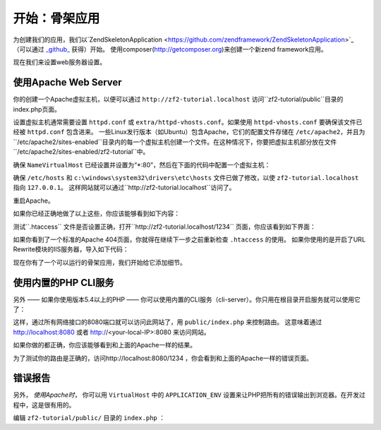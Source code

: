 .. _user-guide.skeleton-application:

开始：骨架应用
=======================================

为创建我们的应用，我们以`ZendSkeletonApplication <https://github.com/zendframework/ZendSkeletonApplication>`_ （可以通过 `_github_ <https://github.com/>`_ 获得）开始。
使用composer(http://getcomposer.org)来创建一个新zend framework应用。

.. code-block:: bash
   :linenos:

    php composer.phar create-project --stability="dev" repository-url="https://packages.zendframework.com" zendframework/skeleton-application path/to/install
    php composer.phar update

.. 注意::

    另一个安装ZendSkeletonApplication的方法是使用github。去https://github.com/zendframework/ZendSkeletonApplication 单击“ZIP”按钮就会下载一个``ZendSkeletonApplication-master.zip``相似的文件。

    把此文件解压到虚拟主机目录并重命名为``zf2-tutorial``。

    ZendSkeletonApplication使用Composer (http://getcomposer.org)来解决它的依赖性，在这里，依赖指的是zf2自己。

    To install Zend Framework 2 into our application we simply type:
    安装zf2到我们的应用，我们只用输入：

    .. code-block:: bash
       :linenos:

        php composer.phar self-update
        php composer.phar install
        php composer.phar update

    从``zf2-tutorial`` 目录。等一会，我们会看到类似下面的输出：

    .. code-block:: bash
       :linenos:

        Installing dependencies from lock file
        - Installing zendframework/zendframework (dev-master)
          Cloning 18c8e223f070deb07c17543ed938b54542aa0ed8

        Generating autoload files

.. 注意::

    如果看到这样的信息： 

    .. code-block:: bash
       :linenos:

        [RuntimeException]      
          The process timed out. 

    说明你的网速太慢而不能及时下载完整的包，导致composer超时。为避免这个错误，用下面的命令代替：

    .. code-block:: bash
       :linenos:

        php composer.phar install
        php composer.phar update

    运行：

    .. code-block:: bash
       :linenos:

        COMPOSER_PROCESS_TIMEOUT=5000 php composer.phar install
        COMPOSER_PROCESS_TIMEOUT=5000 php composer.phar update
        
.. 注意::

   使用windows系统wamp的用户：
   
   1. 安装windows的composer
      通过以下命令检查是否正确安装 
      
      .. code-block:: bash
         :linenos:
         
         composer
         
   2. 安装windows版本git，也需要把git路径添加到windows环境变量
      通过以下命令检查git是否正确安装
      
      .. code-block:: bash
         :linenos:
         
         git
         
   3. 现在用命令行安装zf2
      
      .. code-block:: bash
         :linenos:
         
         composer create-project --repository-url="https://packages.zendframework.com" -s dev zendframework/skeleton-application path/to/install
   

现在我们来设置web服务器设置。

使用Apache Web Server
---------------------------

你的创建一个Apache虚拟主机，以便可以通过 ``http://zf2-tutorial.localhost`` 访问``zf2-tutorial/public``目录的index.php页面。

设置虚拟主机通常需要设置 ``httpd.conf`` 或
``extra/httpd-vhosts.conf``。如果使用 ``httpd-vhosts.conf`` 要确保该文件已经被 ``httpd.conf`` 包含进来。
一些Linux发行版本（如Ubuntu）包含Apache，它们的配置文件存储在 ``/etc/apache2``，并且为``/etc/apache2/sites-enabled``目录内的每一个虚拟主机创建一个文件。在这种情况下，你要把虚拟主机部分放在文件``/etc/apache2/sites-enabled/zf2-tutorial``中。

确保 ``NameVirtualHost`` 已经设置并设置为“\*:80”，然后在下面的代码中配置一个虚拟主机：

.. code-block:: apache
   :linenos:

    <VirtualHost *:80>
        ServerName zf2-tutorial.localhost
        DocumentRoot /path/to/zf2-tutorial/public
        SetEnv APPLICATION_ENV "development"
        <Directory /path/to/zf2-tutorial/public>
            DirectoryIndex index.php
            AllowOverride All
            Order allow,deny
            Allow from all
        </Directory>
    </VirtualHost>

确保 ``/etc/hosts`` 和
``c:\windows\system32\drivers\etc\hosts`` 文件已做了修改，以使 ``zf2-tutorial.localhost``
指向 ``127.0.0.1``。 这样网站就可以通过``http://zf2-tutorial.localhost``访问了。

.. code-block:: none
   :linenos:

    127.0.0.1               zf2-tutorial.localhost localhost

重启Apache。

如果你已经正确地做了以上这些，你应该能够看到如下内容：

.. image:: ../images/user-guide.skeleton-application.hello-world.png
    :width: 940 px

测试``.htaccess`` 文件是否设置正确，打开``http://zf2-tutorial.localhost/1234`` 页面，你应该看到如下界面：

.. image:: ../images/user-guide.skeleton-application.404.png
    :width: 940 px

如果你看到了一个标准的Apache 404页面，你就得在继续下一步之前重新检查 ``.htaccess`` 的使用。
如果你使用的是开启了URL Rewrite模块的IIS服务器，导入如下代码：

.. code-block:: apache
   :linenos:

    RewriteCond %{REQUEST_FILENAME} !-f
    RewriteRule ^ index.php [NC,L]

现在你有了一个可以运行的骨架应用，我们开始给它添加细节。

使用内置的PHP CLI服务
---------------------------------

另外 —— 如果你使用版本5.4以上的PHP —— 你可以使用内置的CLI服务（cli-server）。你只用在根目录开启服务就可以使用它了：

.. code-block:: bash
    :linenos:
    
    php -S 0.0.0.0:8080 -t public/ public/index.php

这样，通过所有网络接口的8080端口就可以访问此网站了，用 ``public/index.php`` 来控制路由。
这意味着通过 http://localhost:8080 或者 http://<your-local-IP>:8080 来访问网站。

如果你做的都正确，你应该能够看到和上面的Apache一样的结果。

为了测试你的路由是正确的，访问http://localhost:8080/1234 ，你会看到和上面的Apache一样的错误页面。

.. 注意::

    内置CLI 服务 **只限于开发**。

错误报告
---------------

另外， *使用Apache时*， 你可以用 ``VirtualHost`` 中的 ``APPLICATION_ENV`` 设置来让PHP把所有的错误输出到浏览器。在开发过程中，这是很有用的。

编辑 ``zf2-tutorial/public/`` 目录的 ``index.php`` ：

.. code-block:: php
   :linenos:

    <?php

    /**
     * Display all errors when APPLICATION_ENV is development.
     */
    if ($_SERVER['APPLICATION_ENV'] == 'development') {
        error_reporting(E_ALL);
        ini_set("display_errors", 1);
    }
    
    /**
     * This makes our life easier when dealing with paths. Everything is relative
     * to the application root now.
     */
    chdir(dirname(__DIR__));
    
    // Decline static file requests back to the PHP built-in webserver
    if (php_sapi_name() === 'cli-server' && is_file(__DIR__ . parse_url($_SERVER['REQUEST_URI'], PHP_URL_PATH))) {
        return false;
    }

    // Setup autoloading
    require 'init_autoloader.php';
    
    // Run the application!
    Zend\Mvc\Application::init(require 'config/application.config.php')->run();
